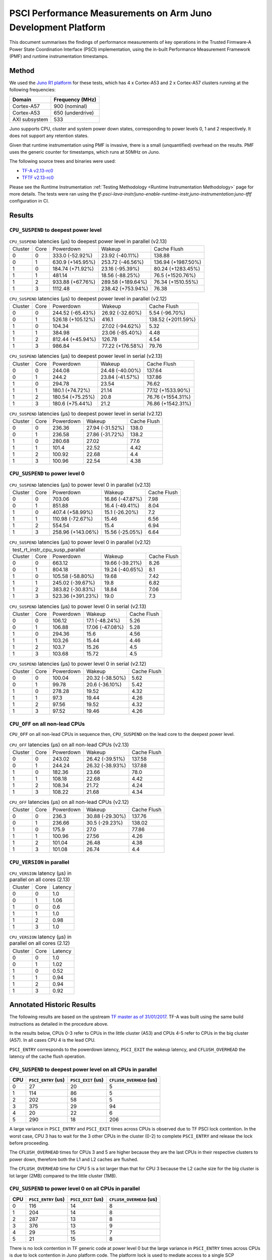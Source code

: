 PSCI Performance Measurements on Arm Juno Development Platform
==============================================================

This document summarises the findings of performance measurements of key
operations in the Trusted Firmware-A Power State Coordination Interface (PSCI)
implementation, using the in-built Performance Measurement Framework (PMF) and
runtime instrumentation timestamps.

Method
------

We used the `Juno R1 platform`_ for these tests, which has 4 x Cortex-A53 and 2
x Cortex-A57 clusters running at the following frequencies:

+-----------------+--------------------+
| Domain          | Frequency (MHz)    |
+=================+====================+
| Cortex-A57      | 900 (nominal)      |
+-----------------+--------------------+
| Cortex-A53      | 650 (underdrive)   |
+-----------------+--------------------+
| AXI subsystem   | 533                |
+-----------------+--------------------+

Juno supports CPU, cluster and system power down states, corresponding to power
levels 0, 1 and 2 respectively. It does not support any retention states.

Given that runtime instrumentation using PMF is invasive, there is a small
(unquantified) overhead on the results. PMF uses the generic counter for
timestamps, which runs at 50MHz on Juno.

The following source trees and binaries were used:

- `TF-A v2.13-rc0`_
- `TFTF v2.13-rc0`_

Please see the Runtime Instrumentation :ref:`Testing Methodology
<Runtime Instrumentation Methodology>`
page for more details. The tests were ran using the
`tf-psci-lava-instr/juno-enable-runtime-instr,juno-instrumentation:juno-tftf`
configuration in CI.

Results
-------

``CPU_SUSPEND`` to deepest power level
~~~~~~~~~~~~~~~~~~~~~~~~~~~~~~~~~~~~~~

.. table:: ``CPU_SUSPEND`` latencies (µs) to deepest power level in
        parallel (v2.13)

    +---------+------+------------------+-------------------+--------------------+
    | Cluster | Core |    Powerdown     |       Wakeup      |    Cache Flush     |
    +---------+------+------------------+-------------------+--------------------+
    |    0    |  0   | 333.0 (-52.92%)  |  23.92 (-40.11%)  |       138.88       |
    +---------+------+------------------+-------------------+--------------------+
    |    0    |  1   | 630.9 (+145.95%) |  253.72 (-46.56%) | 136.94 (+1987.50%) |
    +---------+------+------------------+-------------------+--------------------+
    |    1    |  0   | 184.74 (+71.92%) |  23.16 (-95.39%)  | 80.24 (+1283.45%)  |
    +---------+------+------------------+-------------------+--------------------+
    |    1    |  1   |      481.14      |  18.56 (-88.25%)  |  76.5 (+1520.76%)  |
    +---------+------+------------------+-------------------+--------------------+
    |    1    |  2   | 933.88 (+67.76%) | 289.58 (+189.64%) | 76.34 (+1510.55%)  |
    +---------+------+------------------+-------------------+--------------------+
    |    1    |  3   |     1112.48      | 238.42 (+753.94%) |       76.38        |
    +---------+------+------------------+-------------------+--------------------+

.. table:: ``CPU_SUSPEND`` latencies (µs) to deepest power level in
        parallel (v2.12)

    +---------+------+-------------------+------------------+--------------------+
    | Cluster | Core |     Powerdown     |      Wakeup      |    Cache Flush     |
    +---------+------+-------------------+------------------+--------------------+
    |    0    |  0   |  244.52 (-65.43%) | 26.92 (-32.60%)  |   5.54 (-96.70%)   |
    +---------+------+-------------------+------------------+--------------------+
    |    0    |  1   | 526.18 (+105.12%) |      416.1       | 138.52 (+2011.59%) |
    +---------+------+-------------------+------------------+--------------------+
    |    1    |  0   |       104.34      | 27.02 (-94.62%)  |        5.32        |
    +---------+------+-------------------+------------------+--------------------+
    |    1    |  1   |       384.98      | 23.06 (-85.40%)  |        4.48        |
    +---------+------+-------------------+------------------+--------------------+
    |    1    |  2   |  812.44 (+45.94%) |      126.78      |        4.54        |
    +---------+------+-------------------+------------------+--------------------+
    |    1    |  3   |       986.84      | 77.22 (+176.58%) |       79.76        |
    +---------+------+-------------------+------------------+--------------------+

.. table:: ``CPU_SUSPEND`` latencies (µs) to deepest power level in
        serial (v2.13)

    +---------+------+------------------+-----------------+-------------------+
    | Cluster | Core |    Powerdown     |      Wakeup     |    Cache Flush    |
    +---------+------+------------------+-----------------+-------------------+
    |    0    |  0   |      244.08      | 24.48 (-40.00%) |       137.64      |
    +---------+------+------------------+-----------------+-------------------+
    |    0    |  1   |      244.2       | 23.84 (-41.57%) |       137.86      |
    +---------+------+------------------+-----------------+-------------------+
    |    1    |  0   |      294.78      |      23.54      |       76.62       |
    +---------+------+------------------+-----------------+-------------------+
    |    1    |  1   | 180.1 (+74.72%)  |      21.14      | 77.12 (+1533.90%) |
    +---------+------+------------------+-----------------+-------------------+
    |    1    |  2   | 180.54 (+75.25%) |       20.8      | 76.76 (+1554.31%) |
    +---------+------+------------------+-----------------+-------------------+
    |    1    |  3   | 180.6 (+75.44%)  |       21.2      | 76.86 (+1542.31%) |
    +---------+------+------------------+-----------------+-------------------+

.. table:: ``CPU_SUSPEND`` latencies (µs) to deepest power level in
        serial (v2.12)

    +---------+------+-----------+-----------------+-------------+
    | Cluster | Core | Powerdown |      Wakeup     | Cache Flush |
    +---------+------+-----------+-----------------+-------------+
    |    0    |  0   |   236.36  | 27.94 (-31.52%) |    138.0    |
    +---------+------+-----------+-----------------+-------------+
    |    0    |  1   |   236.58  | 27.86 (-31.72%) |    138.2    |
    +---------+------+-----------+-----------------+-------------+
    |    1    |  0   |   280.68  |      27.02      |     77.6    |
    +---------+------+-----------+-----------------+-------------+
    |    1    |  1   |   101.4   |      22.52      |     4.42    |
    +---------+------+-----------+-----------------+-------------+
    |    1    |  2   |   100.92  |      22.68      |     4.4     |
    +---------+------+-----------+-----------------+-------------+
    |    1    |  3   |   100.96  |      22.54      |     4.38    |
    +---------+------+-----------+-----------------+-------------+

``CPU_SUSPEND`` to power level 0
~~~~~~~~~~~~~~~~~~~~~~~~~~~~~~~~

.. table:: ``CPU_SUSPEND`` latencies (µs) to power level 0 in
        parallel (v2.13)

    +---------+------+-------------------+-----------------+-------------+
    | Cluster | Core |     Powerdown     |      Wakeup     | Cache Flush |
    +---------+------+-------------------+-----------------+-------------+
    |    0    |  0   |       703.06      | 16.86 (-47.87%) |     7.98    |
    +---------+------+-------------------+-----------------+-------------+
    |    0    |  1   |       851.88      |  16.4 (-49.41%) |     8.04    |
    +---------+------+-------------------+-----------------+-------------+
    |    1    |  0   |  407.4 (+58.99%)  |  15.1 (-26.20%) |     7.2     |
    +---------+------+-------------------+-----------------+-------------+
    |    1    |  1   |  110.98 (-72.67%) |      15.46      |     6.56    |
    +---------+------+-------------------+-----------------+-------------+
    |    1    |  2   |       554.54      |       15.4      |     6.94    |
    +---------+------+-------------------+-----------------+-------------+
    |    1    |  3   | 258.96 (+143.06%) | 15.56 (-25.05%) |     6.64    |
    +---------+------+-------------------+-----------------+-------------+

.. table:: ``CPU_SUSPEND`` latencies (µs) to power level 0 in
        parallel (v2.12)

    +--------------------------------------------------------------------+
    |                  test_rt_instr_cpu_susp_parallel                   |
    +---------+------+-------------------+-----------------+-------------+
    | Cluster | Core |     Powerdown     |      Wakeup     | Cache Flush |
    +---------+------+-------------------+-----------------+-------------+
    |    0    |  0   |       663.12      | 19.66 (-39.21%) |     8.26    |
    +---------+------+-------------------+-----------------+-------------+
    |    0    |  1   |       804.18      | 19.24 (-40.65%) |     8.1     |
    +---------+------+-------------------+-----------------+-------------+
    |    1    |  0   |  105.58 (-58.80%) |      19.68      |     7.42    |
    +---------+------+-------------------+-----------------+-------------+
    |    1    |  1   |  245.02 (-39.67%) |       19.8      |     6.82    |
    +---------+------+-------------------+-----------------+-------------+
    |    1    |  2   |  383.82 (-30.83%) |      18.84      |     7.06    |
    +---------+------+-------------------+-----------------+-------------+
    |    1    |  3   | 523.36 (+391.23%) |       19.0      |     7.3     |
    +---------+------+-------------------+-----------------+-------------+

.. table:: ``CPU_SUSPEND`` latencies (µs) to power level 0 in serial (v2.13)

    +---------+------+-----------+-----------------+-------------+
    | Cluster | Core | Powerdown |      Wakeup     | Cache Flush |
    +---------+------+-----------+-----------------+-------------+
    |    0    |  0   |   106.12  |  17.1 (-48.24%) |     5.26    |
    +---------+------+-----------+-----------------+-------------+
    |    0    |  1   |   106.88  | 17.06 (-47.08%) |     5.28    |
    +---------+------+-----------+-----------------+-------------+
    |    1    |  0   |   294.36  |       15.6      |     4.56    |
    +---------+------+-----------+-----------------+-------------+
    |    1    |  1   |   103.26  |      15.44      |     4.46    |
    +---------+------+-----------+-----------------+-------------+
    |    1    |  2   |   103.7   |      15.26      |     4.5     |
    +---------+------+-----------+-----------------+-------------+
    |    1    |  3   |   103.68  |      15.72      |     4.5     |
    +---------+------+-----------+-----------------+-------------+

.. table:: ``CPU_SUSPEND`` latencies (µs) to power level 0 in serial (v2.12)

    +---------+------+-----------+-----------------+-------------+
    | Cluster | Core | Powerdown |      Wakeup     | Cache Flush |
    +---------+------+-----------+-----------------+-------------+
    |    0    |  0   |   100.04  | 20.32 (-38.50%) |     5.62    |
    +---------+------+-----------+-----------------+-------------+
    |    0    |  1   |   99.78   |  20.6 (-36.10%) |     5.42    |
    +---------+------+-----------+-----------------+-------------+
    |    1    |  0   |   278.28  |      19.52      |     4.32    |
    +---------+------+-----------+-----------------+-------------+
    |    1    |  1   |    97.3   |      19.44      |     4.26    |
    +---------+------+-----------+-----------------+-------------+
    |    1    |  2   |   97.56   |      19.52      |     4.32    |
    +---------+------+-----------+-----------------+-------------+
    |    1    |  3   |   97.52   |      19.46      |     4.26    |
    +---------+------+-----------+-----------------+-------------+

``CPU_OFF`` on all non-lead CPUs
~~~~~~~~~~~~~~~~~~~~~~~~~~~~~~~~

``CPU_OFF`` on all non-lead CPUs in sequence then, ``CPU_SUSPEND`` on the lead
core to the deepest power level.

.. table:: ``CPU_OFF`` latencies (µs) on all non-lead CPUs (v2.13)

    +---------+------+-----------+-----------------+-------------+
    | Cluster | Core | Powerdown |      Wakeup     | Cache Flush |
    +---------+------+-----------+-----------------+-------------+
    |    0    |  0   |   243.02  | 26.42 (-39.51%) |    137.58   |
    +---------+------+-----------+-----------------+-------------+
    |    0    |  1   |   244.24  | 26.32 (-38.93%) |    137.88   |
    +---------+------+-----------+-----------------+-------------+
    |    1    |  0   |   182.36  |      23.66      |     78.0    |
    +---------+------+-----------+-----------------+-------------+
    |    1    |  1   |   108.18  |      22.68      |     4.42    |
    +---------+------+-----------+-----------------+-------------+
    |    1    |  2   |   108.34  |      21.72      |     4.24    |
    +---------+------+-----------+-----------------+-------------+
    |    1    |  3   |   108.22  |      21.68      |     4.34    |
    +---------+------+-----------+-----------------+-------------+

.. table:: ``CPU_OFF`` latencies (µs) on all non-lead CPUs (v2.12)

    +---------+------+-----------+-----------------+-------------+
    | Cluster | Core | Powerdown |      Wakeup     | Cache Flush |
    +---------+------+-----------+-----------------+-------------+
    |    0    |  0   |   236.3   | 30.88 (-29.30%) |    137.76   |
    +---------+------+-----------+-----------------+-------------+
    |    0    |  1   |   236.66  |  30.5 (-29.23%) |    138.02   |
    +---------+------+-----------+-----------------+-------------+
    |    1    |  0   |   175.9   |       27.0      |    77.86    |
    +---------+------+-----------+-----------------+-------------+
    |    1    |  1   |   100.96  |      27.56      |     4.26    |
    +---------+------+-----------+-----------------+-------------+
    |    1    |  2   |   101.04  |      26.48      |     4.38    |
    +---------+------+-----------+-----------------+-------------+
    |    1    |  3   |   101.08  |      26.74      |     4.4     |
    +---------+------+-----------+-----------------+-------------+

``CPU_VERSION`` in parallel
~~~~~~~~~~~~~~~~~~~~~~~~~~~

.. table:: ``CPU_VERSION`` latency (µs) in parallel on all cores (2.13)

    +-------------+--------+--------------+
    |   Cluster   |  Core  |   Latency    |
    +-------------+--------+--------------+
    |      0      |   0    |     1.0      |
    +-------------+--------+--------------+
    |      0      |   1    |     1.06     |
    +-------------+--------+--------------+
    |      1      |   0    |     0.6      |
    +-------------+--------+--------------+
    |      1      |   1    |     1.0      |
    +-------------+--------+--------------+
    |      1      |   2    |     0.98     |
    +-------------+--------+--------------+
    |      1      |   3    |     1.0      |
    +-------------+--------+--------------+

.. table:: ``CPU_VERSION`` latency (µs) in parallel on all cores (2.12)

    +-------------+--------+--------------+
    |   Cluster   |  Core  |   Latency    |
    +-------------+--------+--------------+
    |      0      |   0    |     1.0      |
    +-------------+--------+--------------+
    |      0      |   1    |     1.02     |
    +-------------+--------+--------------+
    |      1      |   0    |     0.52     |
    +-------------+--------+--------------+
    |      1      |   1    |     0.94     |
    +-------------+--------+--------------+
    |      1      |   2    |     0.94     |
    +-------------+--------+--------------+
    |      1      |   3    |     0.92     |
    +-------------+--------+--------------+

Annotated Historic Results
--------------------------

The following results are based on the upstream `TF master as of 31/01/2017`_.
TF-A was built using the same build instructions as detailed in the procedure
above.

In the results below, CPUs 0-3 refer to CPUs in the little cluster (A53) and
CPUs 4-5 refer to CPUs in the big cluster (A57). In all cases CPU 4 is the lead
CPU.

``PSCI_ENTRY`` corresponds to the powerdown latency, ``PSCI_EXIT`` the wakeup latency, and
``CFLUSH_OVERHEAD`` the latency of the cache flush operation.

``CPU_SUSPEND`` to deepest power level on all CPUs in parallel
~~~~~~~~~~~~~~~~~~~~~~~~~~~~~~~~~~~~~~~~~~~~~~~~~~~~~~~~~~~~~~

+-------+---------------------+--------------------+--------------------------+
| CPU   | ``PSCI_ENTRY`` (us) | ``PSCI_EXIT`` (us) | ``CFLUSH_OVERHEAD`` (us) |
+=======+=====================+====================+==========================+
| 0     | 27                  | 20                 | 5                        |
+-------+---------------------+--------------------+--------------------------+
| 1     | 114                 | 86                 | 5                        |
+-------+---------------------+--------------------+--------------------------+
| 2     | 202                 | 58                 | 5                        |
+-------+---------------------+--------------------+--------------------------+
| 3     | 375                 | 29                 | 94                       |
+-------+---------------------+--------------------+--------------------------+
| 4     | 20                  | 22                 | 6                        |
+-------+---------------------+--------------------+--------------------------+
| 5     | 290                 | 18                 | 206                      |
+-------+---------------------+--------------------+--------------------------+

A large variance in ``PSCI_ENTRY`` and ``PSCI_EXIT`` times across CPUs is
observed due to TF PSCI lock contention. In the worst case, CPU 3 has to wait
for the 3 other CPUs in the cluster (0-2) to complete ``PSCI_ENTRY`` and release
the lock before proceeding.

The ``CFLUSH_OVERHEAD`` times for CPUs 3 and 5 are higher because they are the
last CPUs in their respective clusters to power down, therefore both the L1 and
L2 caches are flushed.

The ``CFLUSH_OVERHEAD`` time for CPU 5 is a lot larger than that for CPU 3
because the L2 cache size for the big cluster is lot larger (2MB) compared to
the little cluster (1MB).

``CPU_SUSPEND`` to power level 0 on all CPUs in parallel
~~~~~~~~~~~~~~~~~~~~~~~~~~~~~~~~~~~~~~~~~~~~~~~~~~~~~~~~

+-------+---------------------+--------------------+--------------------------+
| CPU   | ``PSCI_ENTRY`` (us) | ``PSCI_EXIT`` (us) | ``CFLUSH_OVERHEAD`` (us) |
+=======+=====================+====================+==========================+
| 0     | 116                 | 14                 | 8                        |
+-------+---------------------+--------------------+--------------------------+
| 1     | 204                 | 14                 | 8                        |
+-------+---------------------+--------------------+--------------------------+
| 2     | 287                 | 13                 | 8                        |
+-------+---------------------+--------------------+--------------------------+
| 3     | 376                 | 13                 | 9                        |
+-------+---------------------+--------------------+--------------------------+
| 4     | 29                  | 15                 | 7                        |
+-------+---------------------+--------------------+--------------------------+
| 5     | 21                  | 15                 | 8                        |
+-------+---------------------+--------------------+--------------------------+

There is no lock contention in TF generic code at power level 0 but the large
variance in ``PSCI_ENTRY`` times across CPUs is due to lock contention in Juno
platform code. The platform lock is used to mediate access to a single SCP
communication channel. This is compounded by the SCP firmware waiting for each
AP CPU to enter WFI before making the channel available to other CPUs, which
effectively serializes the SCP power down commands from all CPUs.

On platforms with a more efficient CPU power down mechanism, it should be
possible to make the ``PSCI_ENTRY`` times smaller and consistent.

The ``PSCI_EXIT`` times are consistent across all CPUs because TF does not
require locks at power level 0.

The ``CFLUSH_OVERHEAD`` times for all CPUs are small and consistent since only
the cache associated with power level 0 is flushed (L1).

``CPU_SUSPEND`` to deepest power level on all CPUs in sequence
~~~~~~~~~~~~~~~~~~~~~~~~~~~~~~~~~~~~~~~~~~~~~~~~~~~~~~~~~~~~~~

+-------+---------------------+--------------------+--------------------------+
| CPU   | ``PSCI_ENTRY`` (us) | ``PSCI_EXIT`` (us) | ``CFLUSH_OVERHEAD`` (us) |
+=======+=====================+====================+==========================+
| 0     | 114                 | 20                 | 94                       |
+-------+---------------------+--------------------+--------------------------+
| 1     | 114                 | 20                 | 94                       |
+-------+---------------------+--------------------+--------------------------+
| 2     | 114                 | 20                 | 94                       |
+-------+---------------------+--------------------+--------------------------+
| 3     | 114                 | 20                 | 94                       |
+-------+---------------------+--------------------+--------------------------+
| 4     | 195                 | 22                 | 180                      |
+-------+---------------------+--------------------+--------------------------+
| 5     | 21                  | 17                 | 6                        |
+-------+---------------------+--------------------+--------------------------+

The ``CFLUSH_OVERHEAD`` times for lead CPU 4 and all CPUs in the non-lead cluster
are large because all other CPUs in the cluster are powered down during the
test. The ``CPU_SUSPEND`` call powers down to the cluster level, requiring a
flush of both L1 and L2 caches.

The ``CFLUSH_OVERHEAD`` time for CPU 4 is a lot larger than those for the little
CPUs because the L2 cache size for the big cluster is lot larger (2MB) compared
to the little cluster (1MB).

The ``PSCI_ENTRY`` and ``CFLUSH_OVERHEAD`` times for CPU 5 are low because lead
CPU 4 continues to run while CPU 5 is suspended. Hence CPU 5 only powers down to
level 0, which only requires L1 cache flush.

``CPU_SUSPEND`` to power level 0 on all CPUs in sequence
~~~~~~~~~~~~~~~~~~~~~~~~~~~~~~~~~~~~~~~~~~~~~~~~~~~~~~~~

+-------+---------------------+--------------------+--------------------------+
| CPU   | ``PSCI_ENTRY`` (us) | ``PSCI_EXIT`` (us) | ``CFLUSH_OVERHEAD`` (us) |
+=======+=====================+====================+==========================+
| 0     | 22                  | 14                 | 5                        |
+-------+---------------------+--------------------+--------------------------+
| 1     | 22                  | 14                 | 5                        |
+-------+---------------------+--------------------+--------------------------+
| 2     | 21                  | 14                 | 5                        |
+-------+---------------------+--------------------+--------------------------+
| 3     | 22                  | 14                 | 5                        |
+-------+---------------------+--------------------+--------------------------+
| 4     | 17                  | 14                 | 6                        |
+-------+---------------------+--------------------+--------------------------+
| 5     | 18                  | 15                 | 6                        |
+-------+---------------------+--------------------+--------------------------+

Here the times are small and consistent since there is no contention and it is
only necessary to flush the cache to power level 0 (L1). This is the best case
scenario.

The ``PSCI_ENTRY`` times for CPUs in the big cluster are slightly smaller than
for the CPUs in little cluster due to greater CPU performance.

The ``PSCI_EXIT`` times are generally lower than in the last test because the
cluster remains powered on throughout the test and there is less code to execute
on power on (for example, no need to enter CCI coherency)

``CPU_OFF`` on all non-lead CPUs in sequence then ``CPU_SUSPEND`` on lead CPU to deepest power level
~~~~~~~~~~~~~~~~~~~~~~~~~~~~~~~~~~~~~~~~~~~~~~~~~~~~~~~~~~~~~~~~~~~~~~~~~~~~~~~~~~~~~~~~~~~~~~~~~~~~

The test sequence here is as follows:

1. Call ``CPU_ON`` and ``CPU_OFF`` on each non-lead CPU in sequence.

2. Program wake up timer and suspend the lead CPU to the deepest power level.

3. Call ``CPU_ON`` on non-lead CPU to get the timestamps from each CPU.

+-------+---------------------+--------------------+--------------------------+
| CPU   | ``PSCI_ENTRY`` (us) | ``PSCI_EXIT`` (us) | ``CFLUSH_OVERHEAD`` (us) |
+=======+=====================+====================+==========================+
| 0     | 110                 | 28                 | 93                       |
+-------+---------------------+--------------------+--------------------------+
| 1     | 110                 | 28                 | 93                       |
+-------+---------------------+--------------------+--------------------------+
| 2     | 110                 | 28                 | 93                       |
+-------+---------------------+--------------------+--------------------------+
| 3     | 111                 | 28                 | 93                       |
+-------+---------------------+--------------------+--------------------------+
| 4     | 195                 | 22                 | 181                      |
+-------+---------------------+--------------------+--------------------------+
| 5     | 20                  | 23                 | 6                        |
+-------+---------------------+--------------------+--------------------------+

The ``CFLUSH_OVERHEAD`` times for all little CPUs are large because all other
CPUs in that cluster are powerered down during the test. The ``CPU_OFF`` call
powers down to the cluster level, requiring a flush of both L1 and L2 caches.

The ``PSCI_ENTRY`` and ``CFLUSH_OVERHEAD`` times for CPU 5 are small because
lead CPU 4 is running and CPU 5 only powers down to level 0, which only requires
an L1 cache flush.

The ``CFLUSH_OVERHEAD`` time for CPU 4 is a lot larger than those for the little
CPUs because the L2 cache size for the big cluster is lot larger (2MB) compared
to the little cluster (1MB).

The ``PSCI_EXIT`` times for CPUs in the big cluster are slightly smaller than
for CPUs in the little cluster due to greater CPU performance.  These times
generally are greater than the ``PSCI_EXIT`` times in the ``CPU_SUSPEND`` tests
because there is more code to execute in the "on finisher" compared to the
"suspend finisher" (for example, GIC redistributor register programming).

``PSCI_VERSION`` on all CPUs in parallel
~~~~~~~~~~~~~~~~~~~~~~~~~~~~~~~~~~~~~~~~

Since very little code is associated with ``PSCI_VERSION``, this test
approximates the round trip latency for handling a fast SMC at EL3 in TF.

+-------+-------------------+
| CPU   | TOTAL TIME (ns)   |
+=======+===================+
| 0     | 3020              |
+-------+-------------------+
| 1     | 2940              |
+-------+-------------------+
| 2     | 2980              |
+-------+-------------------+
| 3     | 3060              |
+-------+-------------------+
| 4     | 520               |
+-------+-------------------+
| 5     | 720               |
+-------+-------------------+

The times for the big CPUs are less than the little CPUs due to greater CPU
performance.

We suspect the time for lead CPU 4 is shorter than CPU 5 due to subtle cache
effects, given that these measurements are at the nano-second level.

--------------

*Copyright (c) 2019-2025, Arm Limited and Contributors. All rights reserved.*

.. _Juno R1 platform: https://developer.arm.com/documentation/100122/latest/
.. _TF master as of 31/01/2017: https://git.trustedfirmware.org/TF-A/trusted-firmware-a.git/tree/?id=c38b36d
.. _TF-A v2.13-rc0: https://git.trustedfirmware.org/TF-A/trusted-firmware-a.git/tree/?h=v2.13-rc0
.. _TFTF v2.13-rc0: https://git.trustedfirmware.org/TF-A/tf-a-tests.git/tree/?h=v2.13-rc0
